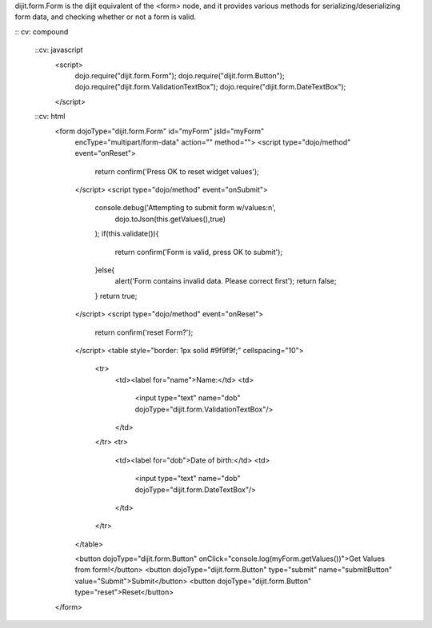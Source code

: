 dijit.form.Form is the dijit equivalent of the <form> node, and it provides various methods for serializing/deserializing form data, and checking whether or not a form is valid.

:: cv: compound

  ::cv: javascript
     <script>
         dojo.require("dijit.form.Form");
         dojo.require("dijit.form.Button");
         dojo.require("dijit.form.ValidationTextBox");
         dojo.require("dijit.form.DateTextBox");
     </script>

  ::cv: html
	<form dojoType="dijit.form.Form" id="myForm" jsId="myForm"
		encType="multipart/form-data" action="" method="">
		<script type="dojo/method" event="onReset">
			return confirm('Press OK to reset widget values');
		</script>
		<script type="dojo/method" event="onSubmit">
			console.debug('Attempting to submit form w/values:\n',
				dojo.toJson(this.getValues(),true)
			);
			if(this.validate()){
				return confirm('Form is valid, press OK to submit');
			}else{
				alert('Form contains invalid data.  Please correct first');
				return false;
			}
			return true;
		</script>
		<script type="dojo/method" event="onReset">
			return confirm('reset Form?');
		</script>
		<table style="border: 1px solid #9f9f9f;" cellspacing="10">

				<tr>
					<td><label for="name">Name:</td>
					<td>
						<input type="text" name="dob" dojoType="dijit.form.ValidationTextBox"/>
					</td>
				</tr>
				<tr>
					<td><label for="dob">Date of birth:</td>
					<td>
						<input type="text" name="dob" dojoType="dijit.form.DateTextBox"/>
					</td>
				</tr>
		</table>

		<button dojoType="dijit.form.Button" onClick="console.log(myForm.getValues())">Get Values from form!</button>
		<button dojoType="dijit.form.Button" type="submit" name="submitButton" value="Submit">Submit</button>
		<button dojoType="dijit.form.Button" type="reset">Reset</button>
	</form>

